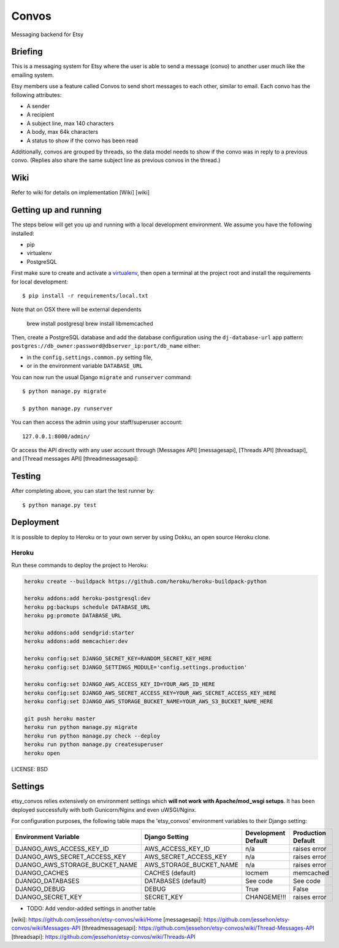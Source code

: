 Convos
==============================

Messaging backend for Etsy

Briefing
-----------

This is a messaging system for Etsy where the user is able to send a message (convo) to another user much like the emailing system.

Etsy members use a feature called Convos to send short messages to each other, similar to email. Each convo has the following attributes:

* A sender
* A recipient
* A subject line, max 140 characters
* A body, max 64k characters
* A status to show if the convo has been read

Additionally, convos are grouped by threads, so the data model needs to show if the convo was in reply to a previous convo. (Replies also share the same subject line as previous convos in the thread.)

Wiki
----------------------

Refer to wiki for details on implementation [Wiki] [wiki]

Getting up and running
----------------------

The steps below will get you up and running with a local development environment. We assume you have the following installed:

* pip
* virtualenv
* PostgreSQL

First make sure to create and activate a virtualenv_, then open a terminal at the project root and install the requirements for local development::

    $ pip install -r requirements/local.txt

Note that on OSX there will be external dependents

    brew install postgresql
    brew install libmemcached

.. _virtualenv: http://docs.python-guide.org/en/latest/dev/virtualenvs/

Then, create a PostgreSQL database and add the database configuration using the  ``dj-database-url`` app pattern: ``postgres://db_owner:password@dbserver_ip:port/db_name`` either:

* in the ``config.settings.common.py`` setting file,
* or in the environment variable ``DATABASE_URL``

You can now run the usual Django ``migrate`` and ``runserver`` command::

    $ python manage.py migrate

    $ python manage.py runserver

You can then access the admin using your staff/superuser account::

    127.0.0.1:8000/admin/

Or access the API directly with any user account through [Messages API] [messagesapi], [Threads API] [threadsapi], and [Thread messages API] [threadmessagesapi]::

Testing
------------

After completing above, you can start the test runner by::

    $ python manage.py test

Deployment
------------

It is possible to deploy to Heroku or to your own server by using Dokku, an open source Heroku clone.

Heroku
^^^^^^

Run these commands to deploy the project to Heroku:

.. code-block:: bash

    heroku create --buildpack https://github.com/heroku/heroku-buildpack-python

    heroku addons:add heroku-postgresql:dev
    heroku pg:backups schedule DATABASE_URL
    heroku pg:promote DATABASE_URL

    heroku addons:add sendgrid:starter
    heroku addons:add memcachier:dev

    heroku config:set DJANGO_SECRET_KEY=RANDOM_SECRET_KEY_HERE
    heroku config:set DJANGO_SETTINGS_MODULE='config.settings.production'

    heroku config:set DJANGO_AWS_ACCESS_KEY_ID=YOUR_AWS_ID_HERE
    heroku config:set DJANGO_AWS_SECRET_ACCESS_KEY=YOUR_AWS_SECRET_ACCESS_KEY_HERE
    heroku config:set DJANGO_AWS_STORAGE_BUCKET_NAME=YOUR_AWS_S3_BUCKET_NAME_HERE

    git push heroku master
    heroku run python manage.py migrate
    heroku run python manage.py check --deploy
    heroku run python manage.py createsuperuser
    heroku open

LICENSE: BSD

Settings
------------

etsy_convos relies extensively on environment settings which **will not work with Apache/mod_wsgi setups**. It has been deployed successfully with both Gunicorn/Nginx and even uWSGI/Nginx.

For configuration purposes, the following table maps the 'etsy_convos' environment variables to their Django setting:

======================================= =========================== ============================================== ===========================================
Environment Variable                    Django Setting              Development Default                            Production Default
======================================= =========================== ============================================== ===========================================
DJANGO_AWS_ACCESS_KEY_ID                AWS_ACCESS_KEY_ID           n/a                                            raises error
DJANGO_AWS_SECRET_ACCESS_KEY            AWS_SECRET_ACCESS_KEY       n/a                                            raises error
DJANGO_AWS_STORAGE_BUCKET_NAME          AWS_STORAGE_BUCKET_NAME     n/a                                            raises error
DJANGO_CACHES                           CACHES (default)            locmem                                         memcached
DJANGO_DATABASES                        DATABASES (default)         See code                                       See code
DJANGO_DEBUG                            DEBUG                       True                                           False
DJANGO_SECRET_KEY                       SECRET_KEY                  CHANGEME!!!                                    raises error
======================================= =========================== ============================================== ===========================================

* TODO: Add vendor-added settings in another table

[wiki]: https://github.com/jessehon/etsy-convos/wiki/Home
[messagesapi]: https://github.com/jessehon/etsy-convos/wiki/Messages-API
[threadmessagesapi]: https://github.com/jessehon/etsy-convos/wiki/Thread-Messages-API
[threadsapi]: https://github.com/jessehon/etsy-convos/wiki/Threads-API
